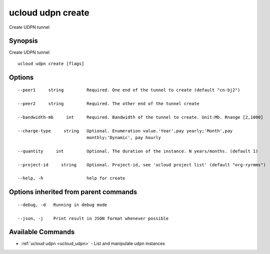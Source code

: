 .. _ucloud_udpn_create:

ucloud udpn create
------------------

Create UDPN tunnel

Synopsis
~~~~~~~~


Create UDPN tunnel

::

  ucloud udpn create [flags]

Options
~~~~~~~

::

  --peer1     string         Required. One end of the tunnel to create (default "cn-bj2") 

  --peer2     string         Required. The other end of the tunnel create 

  --bandwidth-mb     int     Required. Bandwidth of the tunnel to create. Unit:Mb. Rnange [2,1000] 

  --charge-type     string   Optional. Enumeration value.'Year',pay yearly;'Month',pay
                             monthly;'Dynamic', pay hourly 

  --quantity     int         Optional. The duration of the instance. N years/months. (default 1) 

  --project-id     string    Optional. Project-id, see 'ucloud project list' (default "org-ryrmms") 

  --help, -h                 help for create 


Options inherited from parent commands
~~~~~~~~~~~~~~~~~~~~~~~~~~~~~~~~~~~~~~

::

  --debug, -d   Running in debug mode 

  --json, -j    Print result in JSON format whenever possible 


Available Commands
~~~~~~~~

* :ref:`ucloud udpn <ucloud_udpn>` 	 - List and manipulate udpn instances

